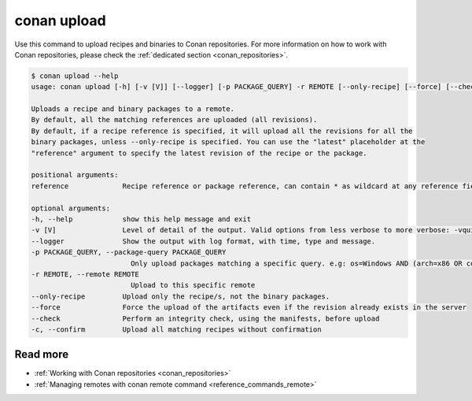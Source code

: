 .. _reference_commands_upload:

conan upload
============

Use this command to upload recipes and binaries to Conan repositories. For more
information on how to work with Conan repositories, please check the :ref:`dedicated
section <conan_repositories>`.

.. code-block:: bash

    $ conan upload --help 
    usage: conan upload [-h] [-v [V]] [--logger] [-p PACKAGE_QUERY] -r REMOTE [--only-recipe] [--force] [--check] [-c] reference

    Uploads a recipe and binary packages to a remote.
    By default, all the matching references are uploaded (all revisions).
    By default, if a recipe reference is specified, it will upload all the revisions for all the
    binary packages, unless --only-recipe is specified. You can use the "latest" placeholder at the
    "reference" argument to specify the latest revision of the recipe or the package.

    positional arguments:
    reference             Recipe reference or package reference, can contain * as wildcard at any reference field. If no revision is specified, it is assumed to be the latest

    optional arguments:
    -h, --help            show this help message and exit
    -v [V]                Level of detail of the output. Valid options from less verbose to more verbose: -vquiet, -verror, -vwarning, -vnotice, -vstatus, -v or -vverbose, -vv or -vdebug, -vvv or -vtrace
    --logger              Show the output with log format, with time, type and message.
    -p PACKAGE_QUERY, --package-query PACKAGE_QUERY
                            Only upload packages matching a specific query. e.g: os=Windows AND (arch=x86 OR compiler=gcc)
    -r REMOTE, --remote REMOTE
                            Upload to this specific remote
    --only-recipe         Upload only the recipe/s, not the binary packages.
    --force               Force the upload of the artifacts even if the revision already exists in the server
    --check               Perform an integrity check, using the manifests, before upload
    -c, --confirm         Upload all matching recipes without confirmation

Read more
---------

- :ref:`Working with Conan repositories <conan_repositories>`
- :ref:`Managing remotes with conan remote command <reference_commands_remote>`

